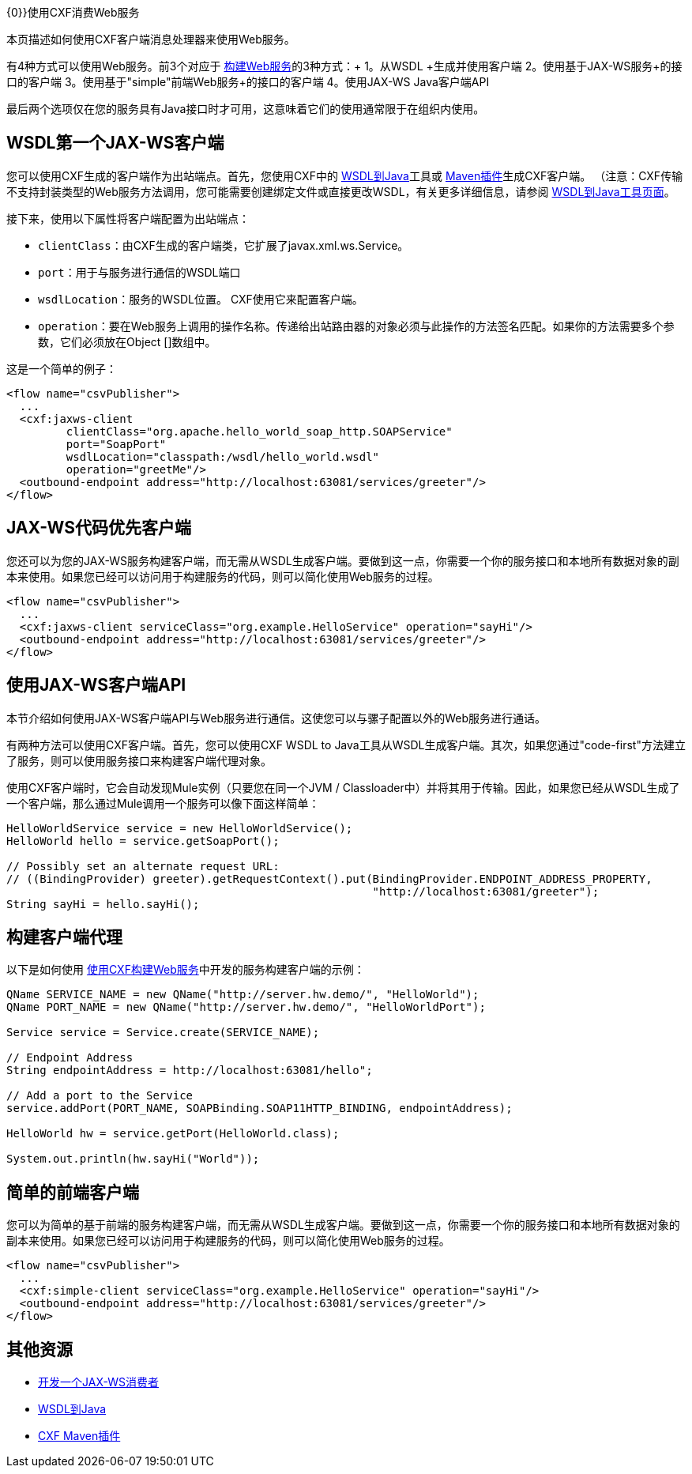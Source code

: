 {0}}使用CXF消费Web服务

本页描述如何使用CXF客户端消息处理器来使用Web服务。

有4种方式可以使用Web服务。前3个对应于 link:/mule-user-guide/v/3.6/building-web-services-with-cxf[构建Web服务]的3种方式：+
  1。从WSDL +生成并使用客户端
  2。使用基于JAX-WS服务+的接口的客户端
  3。使用基于"simple"前端Web服务+的接口的客户端
  4。使用JAX-WS Java客户端API

最后两个选项仅在您的服务具有Java接口时才可用，这意味着它们的使用通常限于在组织内使用。

==  WSDL第一个JAX-WS客户端

您可以使用CXF生成的客户端作为出站端点。首先，您使用CXF中的 http://cxf.apache.org/docs/wsdl-to-java.html[WSDL到Java]工具或 http://cxf.apache.org/docs/maven-cxf-codegen-plugin-wsdl-to-java.html[Maven插件]生成CXF客户端。 （注意：CXF传输不支持封装类型的Web服务方法调用，您可能需要创建绑定文件或直接更改WSDL，有关更多详细信息，请参阅 http://cxf.apache.org/docs/wsdl-to-java.html[WSDL到Java工具页面]。

接下来，使用以下属性将客户端配置为出站端点：

*  `clientClass`：由CXF生成的客户端类，它扩展了javax.xml.ws.Service。
*  `port`：用于与服务进行通信的WSDL端口
*  `wsdlLocation`：服务的WSDL位置。 CXF使用它来配置客户端。
*  `operation`：要在Web服务上调用的操作名称。传递给出站路由器的对象必须与此操作的方法签名匹配。如果你的方法需要多个参数，它们必须放在Object []数组中。

这是一个简单的例子：

[source, xml, linenums]
----
<flow name="csvPublisher">
  ...
  <cxf:jaxws-client
         clientClass="org.apache.hello_world_soap_http.SOAPService"
         port="SoapPort"
         wsdlLocation="classpath:/wsdl/hello_world.wsdl"
         operation="greetMe"/>
  <outbound-endpoint address="http://localhost:63081/services/greeter"/>
</flow>
----

==  JAX-WS代码优先客户端

您还可以为您的JAX-WS服务构建客户端，而无需从WSDL生成客户端。要做到这一点，你需要一个你的服务接口和本地所有数据对象的副本来使用。如果您已经可以访问用于构建服务的代码，则可以简化使用Web服务的过程。

[source, xml, linenums]
----
<flow name="csvPublisher">
  ...
  <cxf:jaxws-client serviceClass="org.example.HelloService" operation="sayHi"/>
  <outbound-endpoint address="http://localhost:63081/services/greeter"/>
</flow>
----

== 使用JAX-WS客户端API

本节介绍如何使用JAX-WS客户端API与Web服务进行通信。这使您可以与骡子配置以外的Web服务进行通话。

有两种方法可以使用CXF客户端。首先，您可以使用CXF WSDL to Java工具从WSDL生成客户端。其次，如果您通过"code-first"方法建立了服务，则可以使用服务接口来构建客户端代理对象。

使用CXF客户端时，它会自动发现Mule实例（只要您在同一个JVM / Classloader中）并将其用于传输。因此，如果您已经从WSDL生成了一个客户端，那么通过Mule调用一个服务可以像下面这样简单：

[source, code, linenums]
----
HelloWorldService service = new HelloWorldService();
HelloWorld hello = service.getSoapPort();
 
// Possibly set an alternate request URL:
// ((BindingProvider) greeter).getRequestContext().put(BindingProvider.ENDPOINT_ADDRESS_PROPERTY,
                                                       "http://localhost:63081/greeter");
String sayHi = hello.sayHi();
----

== 构建客户端代理

以下是如何使用 link:/mule-user-guide/v/3.6/building-web-services-with-cxf[使用CXF构建Web服务]中开发的服务构建客户端的示例：

[source, code, linenums]
----
QName SERVICE_NAME = new QName("http://server.hw.demo/", "HelloWorld");
QName PORT_NAME = new QName("http://server.hw.demo/", "HelloWorldPort");
 
Service service = Service.create(SERVICE_NAME);
 
// Endpoint Address
String endpointAddress = http://localhost:63081/hello";
 
// Add a port to the Service
service.addPort(PORT_NAME, SOAPBinding.SOAP11HTTP_BINDING, endpointAddress);
         
HelloWorld hw = service.getPort(HelloWorld.class);
 
System.out.println(hw.sayHi("World"));
----

== 简单的前端客户端

您可以为简单的基于前端的服务构建客户端，而无需从WSDL生成客户端。要做到这一点，你需要一个你的服务接口和本地所有数据对象的副本来使用。如果您已经可以访问用于构建服务的代码，则可以简化使用Web服务的过程。

[source, xml, linenums]
----
<flow name="csvPublisher">
  ...
  <cxf:simple-client serviceClass="org.example.HelloService" operation="sayHi"/>
  <outbound-endpoint address="http://localhost:63081/services/greeter"/>
</flow>
----

== 其他资源

*  http://cxf.apache.org/docs/developing-a-consumer.html[开发一个JAX-WS消费者]
*  http://cxf.apache.org/docs/wsdl-to-java.html[WSDL到Java]
*  http://cxf.apache.org/docs/maven-cxf-codegen-plugin-wsdl-to-java.html[CXF Maven插件]
